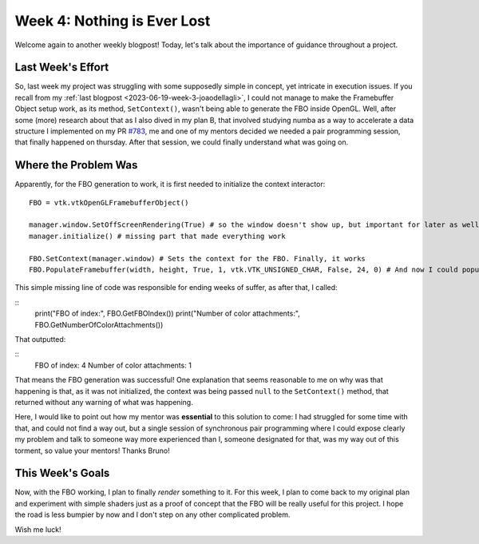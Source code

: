Week 4: Nothing is Ever Lost
============================

.. post:: June 26, 2023
   :author: João Victor Dell Agli Floriano
   :tags: google
   :category: gsoc


Welcome again to another weekly blogpost! Today, let's talk about the importance of guidance throughout a project.

Last Week's Effort
-----------------------
So, last week my project was struggling with some supposedly simple in concept, yet intricate in execution issues. If you recall from
my :ref:`last blogpost <2023-06-19-week-3-joaodellagli>`, I could not manage to make the Framebuffer Object setup work, as its method,
``SetContext()``, wasn't being able to generate the FBO inside OpenGL. Well, after some (more) research about that as I also dived in my
plan B, that involved studying numba as a way to accelerate a data structure I implemented on my PR `#783 <https://github.com/fury-gl/fury/pull/783>`_,
me and one of my mentors decided we needed a pair programming session, that finally happened on thursday. After that session,
we could finally understand what was going on.

Where the Problem Was
---------------------
Apparently, for the FBO generation to work, it is first needed to initialize the context interactor:

::

   FBO = vtk.vtkOpenGLFramebufferObject()

   manager.window.SetOffScreenRendering(True) # so the window doesn't show up, but important for later as well
   manager.initialize() # missing part that made everything work

   FBO.SetContext(manager.window) # Sets the context for the FBO. Finally, it works
   FBO.PopulateFramebuffer(width, height, True, 1, vtk.VTK_UNSIGNED_CHAR, False, 24, 0) # And now I could populate the FBO with textures


This simple missing line of code was responsible for ending weeks of suffer, as after that, I called:

::
   print("FBO of index:", FBO.GetFBOIndex())
   print("Number of color attachments:", FBO.GetNumberOfColorAttachments())

That outputted:

::
   FBO of index: 4
   Number of color attachments: 1

That means the FBO generation was successful! One explanation that seems reasonable to me on why was that happening is that, as it was
not initialized, the context was being passed ``null`` to the ``SetContext()`` method, that returned without any warning of what was happening.

Here, I would like to point out how my mentor was **essential** to this solution to come: I had struggled for some time with that, and could
not find a way out, but a single session of synchronous pair programming where I could expose clearly my problem and talk to someone
way more experienced than I, someone designated for that, was my way out of this torment, so value your mentors! Thanks Bruno!


This Week's Goals
-----------------
Now, with the FBO working, I plan to finally *render* something to it. For this week, I plan to come back to my original plan and
experiment with simple shaders just as a proof of concept that the FBO will be really useful for this project. I hope the road is less
bumpier by now and I don't step on any other complicated problem.

Wish me luck!

